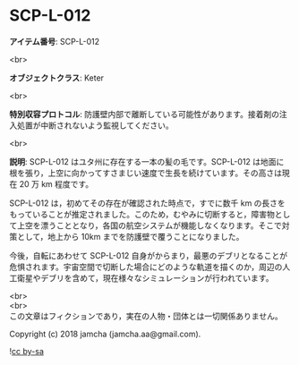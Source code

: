 #+OPTIONS: toc:nil
#+OPTIONS: \n:t

* SCP-L-012

  *アイテム番号*: SCP-L-012

  <br>

  *オブジェクトクラス*: Keter

  <br>

  *特別収容プロトコル*: 防護壁内部で離断している可能性があります。接着剤の注入処置が中断されないよう監視してください。

  <br>

  *説明*: SCP-L-012 はユタ州に存在する一本の髪の毛です。SCP-L-012 は地面に根を張り，上空に向かってすさまじい速度で生長を続けています。その高さは現在 20 万 km 程度です。

  SCP-L-012 は，初めてその存在が確認された時点で，すでに数千 km の長さをもっていることが推定されました。このため，むやみに切断すると，障害物として上空を漂うこととなり，各国の航空システムが機能しなくなります。そこで対策として，地上から 10km までを防護壁で覆うことになりました。

  今後，自転にあわせて SCP-L-012 自身がからまり，最悪のデブリとなることが危惧されます。宇宙空間で切断した場合にどのような軌道を描くのか，周辺の人工衛星やデブリを含めて，現在様々なシミュレーションが行われています。

  <br>
  <br>
  この文章はフィクションであり，実在の人物・団体とは一切関係ありません。

  Copyright (c) 2018 jamcha (jamcha.aa@gmail.com).

  ![[https://i.creativecommons.org/l/by-sa/4.0/88x31.png][cc by-sa]]
